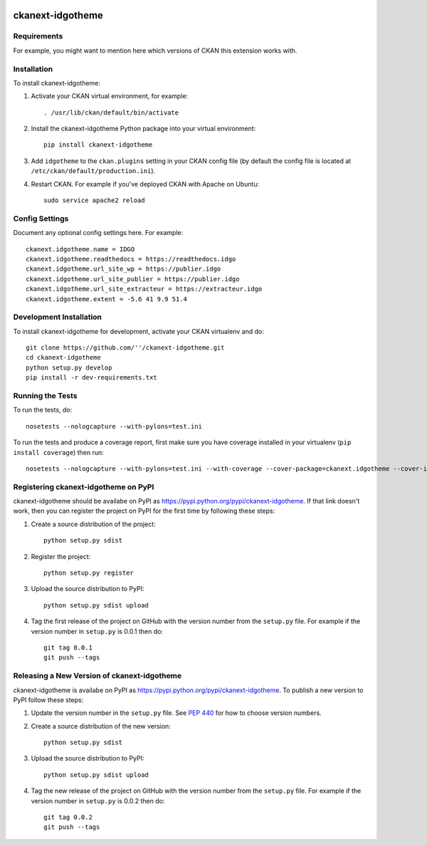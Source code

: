 .. You should enable this project on travis-ci.org and coveralls.io to make
   these badges work. The necessary Travis and Coverage config files have been
   generated for you.

.. image:: https://travis-ci.org/''/ckanext-idgotheme.svg?branch=master
    :target: https://travis-ci.org/''/ckanext-idgotheme

.. image:: https://coveralls.io/repos/''/ckanext-idgotheme/badge.svg
  :target: https://coveralls.io/r/''/ckanext-idgotheme

.. image:: https://pypip.in/download/ckanext-idgotheme/badge.svg
    :target: https://pypi.python.org/pypi//ckanext-idgotheme/
    :alt: Downloads

.. image:: https://pypip.in/version/ckanext-idgotheme/badge.svg
    :target: https://pypi.python.org/pypi/ckanext-idgotheme/
    :alt: Latest Version

.. image:: https://pypip.in/py_versions/ckanext-idgotheme/badge.svg
    :target: https://pypi.python.org/pypi/ckanext-idgotheme/
    :alt: Supported Python versions

.. image:: https://pypip.in/status/ckanext-idgotheme/badge.svg
    :target: https://pypi.python.org/pypi/ckanext-idgotheme/
    :alt: Development Status

.. image:: https://pypip.in/license/ckanext-idgotheme/badge.svg
    :target: https://pypi.python.org/pypi/ckanext-idgotheme/
    :alt: License

=============
ckanext-idgotheme
=============

.. Put a description of your extension here:
   What does it do? What features does it have?
   Consider including some screenshots or embedding a video!


------------
Requirements
------------

For example, you might want to mention here which versions of CKAN this
extension works with.


------------
Installation
------------

.. Add any additional install steps to the list below.
   For example installing any non-Python dependencies or adding any required
   config settings.

To install ckanext-idgotheme:

1. Activate your CKAN virtual environment, for example::

     . /usr/lib/ckan/default/bin/activate

2. Install the ckanext-idgotheme Python package into your virtual environment::

     pip install ckanext-idgotheme

3. Add ``idgotheme`` to the ``ckan.plugins`` setting in your CKAN
   config file (by default the config file is located at
   ``/etc/ckan/default/production.ini``).

4. Restart CKAN. For example if you've deployed CKAN with Apache on Ubuntu::

     sudo service apache2 reload


---------------
Config Settings
---------------

Document any optional config settings here. For example::

    ckanext.idgotheme.name = IDGO
    ckanext.idgotheme.readthedocs = https://readthedocs.idgo
    ckanext.idgotheme.url_site_wp = https://publier.idgo
    ckanext.idgotheme.url_site_publier = https://publier.idgo
    ckanext.idgotheme.url_site_extracteur = https://extracteur.idgo
    ckanext.idgotheme.extent = -5.6 41 9.9 51.4


------------------------
Development Installation
------------------------

To install ckanext-idgotheme for development, activate your CKAN virtualenv and
do::

    git clone https://github.com/''/ckanext-idgotheme.git
    cd ckanext-idgotheme
    python setup.py develop
    pip install -r dev-requirements.txt


-----------------
Running the Tests
-----------------

To run the tests, do::

    nosetests --nologcapture --with-pylons=test.ini

To run the tests and produce a coverage report, first make sure you have
coverage installed in your virtualenv (``pip install coverage``) then run::

    nosetests --nologcapture --with-pylons=test.ini --with-coverage --cover-package=ckanext.idgotheme --cover-inclusive --cover-erase --cover-tests


---------------------------------
Registering ckanext-idgotheme on PyPI
---------------------------------

ckanext-idgotheme should be availabe on PyPI as
https://pypi.python.org/pypi/ckanext-idgotheme. If that link doesn't work, then
you can register the project on PyPI for the first time by following these
steps:

1. Create a source distribution of the project::

     python setup.py sdist

2. Register the project::

     python setup.py register

3. Upload the source distribution to PyPI::

     python setup.py sdist upload

4. Tag the first release of the project on GitHub with the version number from
   the ``setup.py`` file. For example if the version number in ``setup.py`` is
   0.0.1 then do::

       git tag 0.0.1
       git push --tags


----------------------------------------
Releasing a New Version of ckanext-idgotheme
----------------------------------------

ckanext-idgotheme is availabe on PyPI as https://pypi.python.org/pypi/ckanext-idgotheme.
To publish a new version to PyPI follow these steps:

1. Update the version number in the ``setup.py`` file.
   See `PEP 440 <http://legacy.python.org/dev/peps/pep-0440/#public-version-identifiers>`_
   for how to choose version numbers.

2. Create a source distribution of the new version::

     python setup.py sdist

3. Upload the source distribution to PyPI::

     python setup.py sdist upload

4. Tag the new release of the project on GitHub with the version number from
   the ``setup.py`` file. For example if the version number in ``setup.py`` is
   0.0.2 then do::

       git tag 0.0.2
       git push --tags
